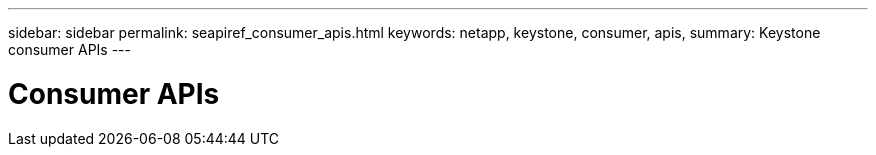 ---
sidebar: sidebar
permalink: seapiref_consumer_apis.html
keywords: netapp, keystone, consumer, apis,
summary: Keystone consumer APIs
---

= Consumer APIs
:hardbreaks:
:nofooter:
:icons: font
:linkattrs:
:imagesdir: ./media/

//
// This file was created with NDAC Version 2.0 (August 17, 2020)
//
// 2020-10-19 09:25:09.013046
//
